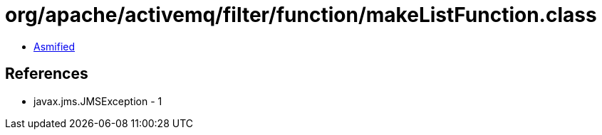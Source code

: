 = org/apache/activemq/filter/function/makeListFunction.class

 - link:makeListFunction-asmified.java[Asmified]

== References

 - javax.jms.JMSException - 1
